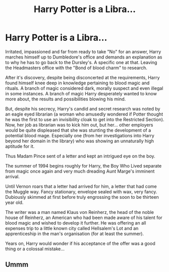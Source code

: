 #+TITLE: Harry Potter is a Libra...

* Harry Potter is a Libra...
:PROPERTIES:
:Author: RowanWinterlace
:Score: 0
:DateUnix: 1582516342.0
:DateShort: 2020-Feb-24
:FlairText: Prompt
:END:
Irritated, impassioned and far from ready to take "No" for an answer, Harry marches himself up to Dumbledore's office and demands an explanation as to why he has to go back to the Dursley's. A specific one at that. Leaving the Headmasters office with the "Bond of blood charm" to research.

After it's discovery, despite being disconcerted at the requirements, Harry found himself knee deep in knowledge pertaining to blood magic and rituals. A branch of magic considered dark, morally suspect and even illegal in some instances. A branch of magic Harry desperately wanted to know more about, the results and possibilities blowing his mind.

But, despite his secrecy, Harry's candid and secret research was noted by an eagle eyed librarian (a woman who amusedly wondered if Potter thought he was the first to use an invisibility cloak to get into the Restricted Section). Now, her job as librarian was to kick him out, but her... other employers would be quite displeased that she was stunting the development of a potential blood mage. Especially one (from her investigations into Harry beyond her domain in the library) who was showing an unnaturally high aptitude for it.

Thus Madam Pince sent of a letter and kept an intrigued eye on the boy.

The summer of 1994 begins roughly for Harry, the Boy Who Lived separate from magic once again and very much dreading Aunt Marge's imminent arrival.

Until Vernon roars that a letter had arrived for him, a letter that had come the Muggle way. Fancy stationary, envelope sealed with wax, very fancy. Dubiously skimmed at first before truly engrossing the soon to be thirteen year old.

The writer was a man named Klaus von Reinherz, the head of the noble house of Reinherz, an American who had been made aware of his talent for blood magic and wished to develop it further. He was offering an all expenses trip to a little known city called Hellsalem's Lot and an apprenticeship in the man's organisation (for at least the summer).

Years on, Harry would wonder if his acceptance of the offer was a good thing or a colossal mistake...


** Ummm
:PROPERTIES:
:Author: Lgamezp
:Score: 1
:DateUnix: 1582520897.0
:DateShort: 2020-Feb-24
:END:
